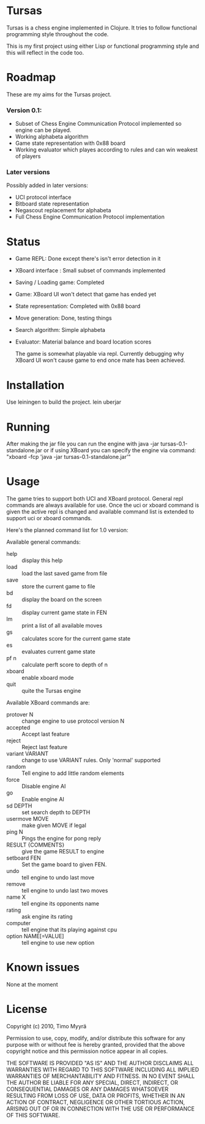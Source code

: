 * Tursas

  Tursas is a chess engine implemented in Clojure. It tries to follow functional
  programming style throughout the code.

  This is my first project using either Lisp or functional programming style and
  this will reflect in the code too.

* Roadmap

  These are my aims for the Tursas project.

*** Version 0.1:
    - Subset of Chess Engine Communication Protocol implemented so engine can be played.
    - Working alphabeta algorithm
    - Game state representation with 0x88 board
    - Working evaluator which playes according to rules and can win weakest of
      players

*** Later versions

    Possibly added in later versions:
    - UCI protocol interface
    - Bitboard state representation
    - Negascout replacement for alphabeta
    - Full Chess Engine Communication Protocol implementation

* Status

  - Game REPL: Done except there's isn't error detection in it
  - XBoard interface : Small subset of commands implemented
  - Saving / Loading game: Completed
  - Game: XBoard UI won't detect that game has ended yet
  - State representation: Completed with 0x88 board
  - Move generation: Done, testing things
  - Search algorithm: Simple alphabeta
  - Evaluator: Material balance and board location scores

    The game is somewhat playable via repl. Currently debugging why XBoard
    UI won't cause game to end once mate has been achieved.

* Installation

  Use leiningen to build the project.
  lein uberjar

* Running

  After making the jar file you can run the engine with
  java -jar tursas-0.1-standalone.jar
  or if using XBoard you can specify the engine via command:
  "xboard -fcp 'java -jar tursas-0.1-standalone.jar'"

* Usage

  The game tries to support both UCI and XBoard protocol.  General repl
  commands are always available for use.  Once the uci or xboard command
  is given the active repl is changed and available command list is
  extended to support uci or xboard commands.

  Here's the planned command list for 1.0 version:

  Available general commands:
  - help :: display this help
  - load :: load the last saved game from file
  - save :: store the current game to file
  - bd :: display the board on the screen
  - fd :: display current game state in FEN
  - lm :: print a list of all available moves
  - gs :: calculates score for the current game state
  - es :: evaluates current game state
  - pf n :: calculate perft score to depth of n
  - xboard :: enable xboard mode
  - quit :: quite the Tursas engine

  Available XBoard commands are:
  - protover N :: change engine to use protocol version N
  - accepted :: Accept last feature
  - reject :: Reject last feature
  - variant VARIANT :: change to use VARIANT rules. Only 'normal' supported
  - random :: Tell engine to add little random elements
  - force :: Disable engine AI
  - go :: Enable engine AI
  - sd DEPTH :: set search depth to DEPTH
  - usermove MOVE :: make given MOVE if legal
  - ping N :: Pings the engine for pong reply
  - RESULT {COMMENTS} :: give the game RESULT to engine
  - setboard FEN :: Set the game board to given FEN.
  - undo :: tell engine to undo last move
  - remove :: tell engine to undo last two moves
  - name X :: tell engine its opponents name
  - rating :: ask engine its rating
  - computer :: tell engine that its playing against cpu
  - option NAME[=VALUE] :: tell engine to use new option

* Known issues

  None at the moment

* License

  Copyright (c) 2010, Timo Myyrä

  Permission to use, copy, modify, and/or distribute this software for
  any purpose with or without fee is hereby granted, provided that the
  above copyright notice and this permission notice appear in all
  copies.

  THE SOFTWARE IS PROVIDED "AS IS" AND THE AUTHOR DISCLAIMS ALL
  WARRANTIES WITH REGARD TO THIS SOFTWARE INCLUDING ALL IMPLIED
  WARRANTIES OF MERCHANTABILITY AND FITNESS. IN NO EVENT SHALL THE
  AUTHOR BE LIABLE FOR ANY SPECIAL, DIRECT, INDIRECT, OR CONSEQUENTIAL
  DAMAGES OR ANY DAMAGES WHATSOEVER RESULTING FROM LOSS OF USE, DATA OR
  PROFITS, WHETHER IN AN ACTION OF CONTRACT, NEGLIGENCE OR OTHER
  TORTIOUS ACTION, ARISING OUT OF OR IN CONNECTION WITH THE USE OR
  PERFORMANCE OF THIS SOFTWARE.
